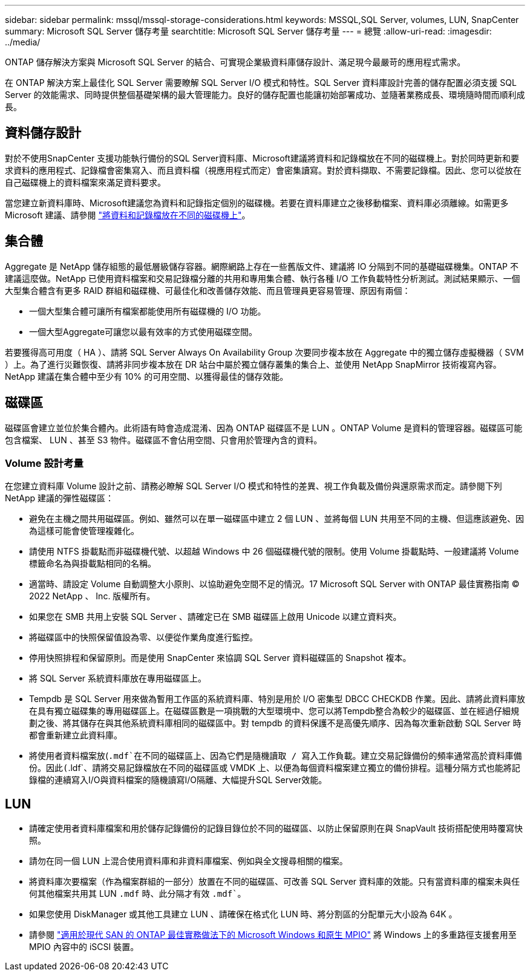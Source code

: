 ---
sidebar: sidebar 
permalink: mssql/mssql-storage-considerations.html 
keywords: MSSQL,SQL Server, volumes, LUN, SnapCenter 
summary: Microsoft SQL Server 儲存考量 
searchtitle: Microsoft SQL Server 儲存考量 
---
= 總覽
:allow-uri-read: 
:imagesdir: ../media/


[role="lead"]
ONTAP 儲存解決方案與 Microsoft SQL Server 的結合、可實現企業級資料庫儲存設計、滿足現今最嚴苛的應用程式需求。

在 ONTAP 解決方案上最佳化 SQL Server 需要瞭解 SQL Server I/O 模式和特性。SQL Server 資料庫設計完善的儲存配置必須支援 SQL Server 的效能需求、同時提供整個基礎架構的最大管理能力。良好的儲存配置也能讓初始部署成功、並隨著業務成長、環境隨時間而順利成長。



== 資料儲存設計

對於不使用SnapCenter 支援功能執行備份的SQL Server資料庫、Microsoft建議將資料和記錄檔放在不同的磁碟機上。對於同時更新和要求資料的應用程式、記錄檔會密集寫入、而且資料檔（視應用程式而定）會密集讀寫。對於資料擷取、不需要記錄檔。因此、您可以從放在自己磁碟機上的資料檔案來滿足資料要求。

當您建立新資料庫時、Microsoft建議您為資料和記錄指定個別的磁碟機。若要在資料庫建立之後移動檔案、資料庫必須離線。如需更多 Microsoft 建議、請參閱 link:https://docs.microsoft.com/en-us/sql/relational-databases/policy-based-management/place-data-and-log-files-on-separate-drives?view=sql-server-ver15["將資料和記錄檔放在不同的磁碟機上"^]。



== 集合體

Aggregate 是 NetApp 儲存組態的最低層級儲存容器。網際網路上存在一些舊版文件、建議將 IO 分隔到不同的基礎磁碟機集。ONTAP 不建議這麼做。NetApp 已使用資料檔案和交易記錄檔分離的共用和專用集合體、執行各種 I/O 工作負載特性分析測試。測試結果顯示、一個大型集合體含有更多 RAID 群組和磁碟機、可最佳化和改善儲存效能、而且管理員更容易管理、原因有兩個：

* 一個大型集合體可讓所有檔案都能使用所有磁碟機的 I/O 功能。
* 一個大型Aggregate可讓您以最有效率的方式使用磁碟空間。


若要獲得高可用度（ HA ）、請將 SQL Server Always On Availability Group 次要同步複本放在 Aggregate 中的獨立儲存虛擬機器（ SVM ）上。為了進行災難恢復、請將非同步複本放在 DR 站台中屬於獨立儲存叢集的集合上、並使用 NetApp SnapMirror 技術複寫內容。NetApp 建議在集合體中至少有 10% 的可用空間、以獲得最佳的儲存效能。



== 磁碟區

磁碟區會建立並位於集合體內。此術語有時會造成混淆、因為 ONTAP 磁碟區不是 LUN 。ONTAP Volume 是資料的管理容器。磁碟區可能包含檔案、 LUN 、甚至 S3 物件。磁碟區不會佔用空間、只會用於管理內含的資料。



=== Volume 設計考量

在您建立資料庫 Volume 設計之前、請務必瞭解 SQL Server I/O 模式和特性的差異、視工作負載及備份與還原需求而定。請參閱下列 NetApp 建議的彈性磁碟區：

* 避免在主機之間共用磁碟區。例如、雖然可以在單一磁碟區中建立 2 個 LUN 、並將每個 LUN 共用至不同的主機、但這應該避免、因為這樣可能會使管理複雜化。
* 請使用 NTFS 掛載點而非磁碟機代號、以超越 Windows 中 26 個磁碟機代號的限制。使用 Volume 掛載點時、一般建議將 Volume 標籤命名為與掛載點相同的名稱。
* 適當時、請設定 Volume 自動調整大小原則、以協助避免空間不足的情況。17 Microsoft SQL Server with ONTAP 最佳實務指南 © 2022 NetApp 、 Inc. 版權所有。
* 如果您在 SMB 共用上安裝 SQL Server 、請確定已在 SMB 磁碟區上啟用 Unicode 以建立資料夾。
* 將磁碟區中的快照保留值設為零、以便從作業角度進行監控。
* 停用快照排程和保留原則。而是使用 SnapCenter 來協調 SQL Server 資料磁碟區的 Snapshot 複本。
* 將 SQL Server 系統資料庫放在專用磁碟區上。
* Tempdb 是 SQL Server 用來做為暫用工作區的系統資料庫、特別是用於 I/O 密集型 DBCC CHECKDB 作業。因此、請將此資料庫放在具有獨立磁碟集的專用磁碟區上。在磁碟區數是一項挑戰的大型環境中、您可以將Tempdb整合為較少的磁碟區、並在經過仔細規劃之後、將其儲存在與其他系統資料庫相同的磁碟區中。對 tempdb 的資料保護不是高優先順序、因為每次重新啟動 SQL Server 時都會重新建立此資料庫。
* 將使用者資料檔案放(`.mdf`在不同的磁碟區上、因為它們是隨機讀取 / 寫入工作負載。建立交易記錄備份的頻率通常高於資料庫備份。因此(`.ldf`、請將交易記錄檔放在不同的磁碟區或 VMDK 上、以便為每個資料檔案建立獨立的備份排程。這種分隔方式也能將記錄檔的連續寫入I/O與資料檔案的隨機讀寫I/O隔離、大幅提升SQL Server效能。




== LUN

* 請確定使用者資料庫檔案和用於儲存記錄備份的記錄目錄位於不同的磁碟區、以防止保留原則在與 SnapVault 技術搭配使用時覆寫快照。
* 請勿在同一個 LUN 上混合使用資料庫和非資料庫檔案、例如與全文搜尋相關的檔案。
* 將資料庫次要檔案（作為檔案群組的一部分）放置在不同的磁碟區、可改善 SQL Server 資料庫的效能。只有當資料庫的檔案未與任何其他檔案共用其 LUN `.mdf` 時、此分隔才有效 `.mdf``。
* 如果您使用 DiskManager 或其他工具建立 LUN 、請確保在格式化 LUN 時、將分割區的分配單元大小設為 64K 。
* 請參閱 link:https://www.netapp.com/media/10680-tr4080.pdf["適用於現代 SAN 的 ONTAP 最佳實務做法下的 Microsoft Windows 和原生 MPIO"] 將 Windows 上的多重路徑支援套用至 MPIO 內容中的 iSCSI 裝置。


